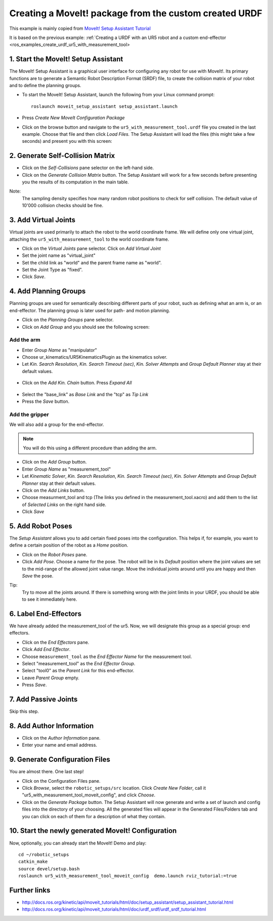 .. _ros_examples_create_moveit_package_from_custom_urdf:

********************************************************************************
Creating a MoveIt! package from the custom created URDF
********************************************************************************

This example is mainly copied from `MoveIt! Setup Assistant Tutorial <http://docs.ros.org/kinetic/api/moveit_tutorials/html/doc/setup_assistant/setup_assistant_tutorial.html>`_

It is based on the previous example: 
:ref:`Creating a URDF with an UR5 robot and a custom end-effector <ros_examples_create_urdf_ur5_with_measurement_tool>

1. Start the MoveIt! Setup Assistant
====================================

The MoveIt! Setup Assistant is a graphical user interface for configuring any 
robot for use with MoveIt!. Its primary functions are to generate a Semantic Robot
Description Format (SRDF) file, to create the collision matrix of your robot
and to define the planning groups.

* To start the MoveIt! Setup Assistant, launch the following from your Linux command prompt::

    roslaunch moveit_setup_assistant setup_assistant.launch
    
* Press *Create New MoveIt Configuration Package*
* Click on the browse button and navigate to the ``ur5_with_measurement_tool.urdf`` 
  file you created in the last example. Choose that file and then click 
  *Load Files.* The Setup Assistant will load the files (this might take a few 
  seconds) and present you with this screen:

.. figure:: 08_ros_create_moveit_package_00.jpg
    :figclass: figure
    :class: figure-img img-fluid

2. Generate Self-Collision Matrix
====================================

* Click on the *Self-Collisions* pane selector on the left-hand side.
* Click on the *Generate Collision Matrix* button. The Setup Assistant will work for a few
  seconds before presenting you the results of its computation in the main table.

Note:
    The sampling density specifies how many random robot positions to check for self
    collision. The default value of 10'000 collision checks should be fine.

.. figure:: 08_ros_create_moveit_package_01.jpg
    :figclass: figure
    :class: figure-img img-fluid


3. Add Virtual Joints
=====================

Virtual joints are used primarily to attach the robot to the world coordinate 
frame. We will define only one virtual joint, attaching the 
``ur5_with_measurement_tool`` to the world coordinate frame.

* Click on the *Virtual Joints* pane selector. Click on *Add Virtual Joint*
* Set the joint name as "virtual_joint"
* Set the child link as "world" and the parent frame name as "world".
* Set the Joint Type as "fixed".
* Click *Save*.

.. figure:: 08_ros_create_moveit_package_02.jpg
    :figclass: figure
    :class: figure-img img-fluid


4. Add Planning Groups
======================

Planning groups are used for semantically describing different parts of your 
robot, such as defining what an arm is, or an end-effector. The planning group
is later used for path- and motion planning.

* Click on the *Planning Groups* pane selector.
* Click on *Add Group* and you should see the following screen:

.. figure:: 08_ros_create_moveit_package_03.jpg
    :figclass: figure
    :class: figure-img img-fluid

Add the arm
-----------

* Enter *Group Name* as "manipulator"
* Choose ur_kinematics/UR5KinematicsPlugin as the kinematics solver.
* Let *Kin. Search Resolution*, *Kin. Search Timeout (sec)*, *Kin. Solver Attempts* and
  *Group Default Planner* stay at their default values.

.. figure:: 08_ros_create_moveit_package_04.jpg
    :figclass: figure
    :class: figure-img img-fluid

* Click on the *Add Kin. Chain* button. Press *Expand All*

.. figure:: 08_ros_create_moveit_package_05.jpg
    :figclass: figure
    :class: figure-img img-fluid
    
* Select the "base_link" as *Base Link* and the "tcp" as *Tip Link*
* Press the *Save* button.


Add the gripper
---------------

We will also add a group for the end-effector. 

.. note::

    You will do this using a different procedure than adding the arm.

* Click on the *Add Group* button.
* Enter *Group Name* as "measurement_tool"
* Let *Kinematic Solver*, *Kin. Search Resolution*, *Kin. Search Timeout (sec)*, *Kin. Solver Attempts* and
  *Group Default Planner* stay at their default values.
* Click on the *Add Links* button.
* Choose measurment_tool and tcp (The links you defined in the measurement_tool.xacro) and add them to the list of *Selected Links* on     the right hand side.
* Click *Save*

.. figure:: 08_ros_create_moveit_package_06.jpg
    :figclass: figure
    :class: figure-img img-fluid


5. Add Robot Poses
==================

The *Setup Assistant* allows you to add certain fixed poses into the 
configuration. This helps if, for example, you want to define a certain position
of the robot as a *Home* position.

* Click on the *Robot Poses* pane.
* Click *Add Pose*. Choose a name for the pose. The robot will be in its 
  *Default* position where the joint values are set to the mid-range of the 
  allowed joint value range. Move the individual joints around until you are happy
  and then *Save* the pose.

Tip:
    Try to move all the joints around. If there is something wrong 
    with the joint limits in your URDF, you should be able to see it immediately here.

.. figure:: 08_ros_create_moveit_package_07.jpg
    :figclass: figure
    :class: figure-img img-fluid

6. Label End-Effectors
======================

We have already added the measurement_tool of the ur5. Now, we will designate 
this group as a special group: end effectors. 

* Click on the *End Effectors* pane.
* Click *Add End Effector*.
* Choose ``measurement_tool`` as the *End Effector Name* for the measurement tool.
* Select "measurement_tool" as the *End Effector Group*.
* Select "tool0" as the *Parent Link* for this end-effector.
* Leave *Parent Group* empty.
* Press *Save*.

.. figure:: 08_ros_create_moveit_package_08.jpg
    :figclass: figure
    :class: figure-img img-fluid
    
7. Add Passive Joints
=====================

Skip this step.

8. Add Author Information
=========================

* Click on the *Author Information* pane.
* Enter your name and email address.

9. Generate Configuration Files
===============================

You are almost there. One last step!

* Click on the Configuration Files pane. 
* Click *Browse*, select the ``robotic_setups/src`` location. Click 
  *Create New Folder*, call it "ur5_with_measurement_tool_moveit_config", and
  click *Choose*. 
* Click on the *Generate Package* button. The Setup Assistant will now generate
  and write a set of launch and config files into the directory of your choosing.
  All the generated files will appear in the Generated Files/Folders tab and you
  can click on each of them for a description of what they contain.

.. figure:: 08_ros_create_moveit_package_09.jpg
    :figclass: figure
    :class: figure-img img-fluid


10. Start the newly generated MoveIt! Configuration
===================================================

Now, optionally, you can already start the MoveIt! Demo and play::

    cd ~/robotic_setups
    catkin_make
    source devel/setup.bash
    roslaunch ur5_with_measurement_tool_moveit_config  demo.launch rviz_tutorial:=true


.. figure:: 08_ros_create_moveit_package_10.jpg
    :figclass: figure
    :class: figure-img img-fluid


Further links
=============

* http://docs.ros.org/kinetic/api/moveit_tutorials/html/doc/setup_assistant/setup_assistant_tutorial.html
* http://docs.ros.org/kinetic/api/moveit_tutorials/html/doc/urdf_srdf/urdf_srdf_tutorial.html
